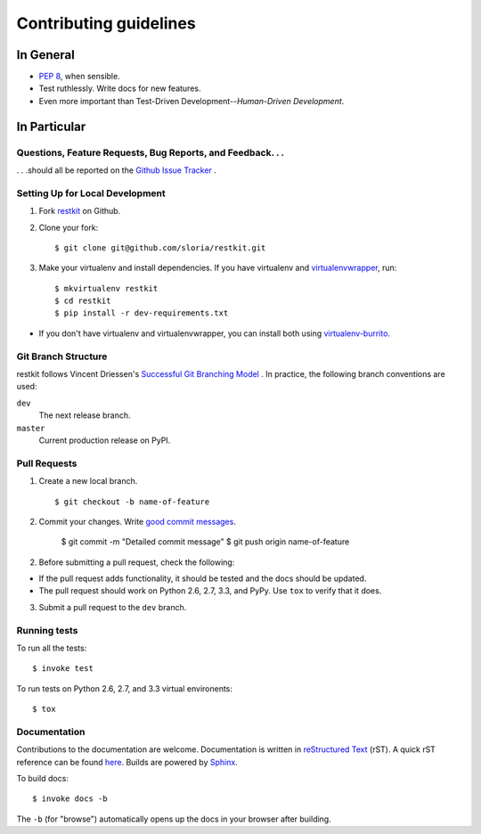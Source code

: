 Contributing guidelines
=======================

In General
----------

- `PEP 8`_, when sensible.
- Test ruthlessly. Write docs for new features.
- Even more important than Test-Driven Development--*Human-Driven Development*.

.. _`PEP 8`: http://www.python.org/dev/peps/pep-0008/


In Particular
-------------

Questions, Feature Requests, Bug Reports, and Feedback. . .
+++++++++++++++++++++++++++++++++++++++++++++++++++++++++++

. . .should all be reported on the `Github Issue Tracker`_ .

.. _`Github Issue Tracker`: https://github.com/sloria/restkit/issues?state=open

Setting Up for Local Development
++++++++++++++++++++++++++++++++

1. Fork `restkit`_ on Github.
2. Clone your fork::

    $ git clone git@github.com/sloria/restkit.git

3. Make your virtualenv and install dependencies. If you have virtualenv and virtualenvwrapper_, run::

    $ mkvirtualenv restkit
    $ cd restkit
    $ pip install -r dev-requirements.txt

- If you don't have virtualenv and virtualenvwrapper, you can install both using `virtualenv-burrito`_.


Git Branch Structure
++++++++++++++++++++

restkit follows Vincent Driessen's `Successful Git Branching Model <http://http://nvie.com/posts/a-successful-git-branching-model/>`_ . In practice, the following branch conventions are used:

``dev``
    The next release branch.

``master``
    Current production release on PyPI.

Pull Requests
++++++++++++++

1. Create a new local branch. ::

    $ git checkout -b name-of-feature

2. Commit your changes. Write `good commit messages <http://tbaggery.com/2008/04/19/a-note-about-git-commit-messages.html>`_.

    $ git commit -m "Detailed commit message"
    $ git push origin name-of-feature

2. Before submitting a pull request, check the following:

- If the pull request adds functionality, it should be tested and the docs should be updated.
- The pull request should work on Python 2.6, 2.7, 3.3, and PyPy. Use ``tox`` to verify that it does.

3. Submit a pull request to the ``dev`` branch.

Running tests
+++++++++++++

To run all the tests: ::

    $ invoke test

To run tests on Python 2.6, 2.7, and 3.3 virtual environents: ::

    $ tox


Documentation
+++++++++++++

Contributions to the documentation are welcome. Documentation is written in `reStructured Text`_ (rST). A quick rST reference can be found `here <http://docutils.sourceforge.net/docs/user/rst/quickref.html>`_. Builds are powered by Sphinx_.

To build docs: ::

    $ invoke docs -b

The ``-b`` (for "browse") automatically opens up the docs in your browser after building.

.. _Sphinx: http://sphinx.pocoo.org/

.. _`reStructured Text`: http://docutils.sourceforge.net/rst.html

.. _`virtualenv-burrito`: https://github.com/brainsik/virtualenv-burrito

.. _virtualenvwrapper: http://virtualenvwrapper.readthedocs.org/en/latest/

.. _`restkit`: https://github.com/sloria/restkit